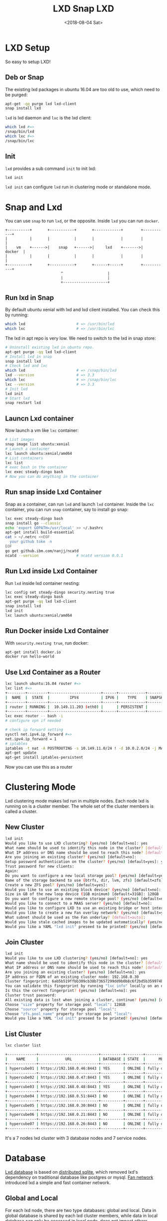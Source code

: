 #+title: LXD
#+date: <2019-01-03 Thu>
#+TITLE: Snap LXD
#+DATE: <2018-08-04 Sat>
* LXD Setup

  So easy to setup LXD!
** Deb or Snap

   The existing lxd packages in ubuntu 16.04 are too old to use, which
   need to be purged:
   #+begin_src sh
     apt-get -qq purge lxd lxd-client
     snap install lxd
   #+end_src

   =lxd= is lxd daemon and =lxc= is the lxd client:
   #+begin_src sh
     which lxd #=>
     /snap/bin/lxd
     which lxc #=>
     /snap/bin/lxc
   #+end_src

** Init
   =lxd= provides a sub command =init= to init lxd:
   #+begin_src sh
   lxd init
   #+end_src

   =lxd init= can configure =lxd= run in clustering mode or standalone
   mode.

* Snap and Lxd

  You can use =snap= to run =lxd=, or the opposite. Inside =lxd= you
  can run =docker=.

  #+BEGIN_SRC artist
     +----------+       +-----------+       +------------+        +-----------+
     |          |       |           |       |            |        |           |
     |    vm    +------>|    snap   +------>|     lxd    +------->|   docker  |
     |          |       |           |       |            |        |           |
     +----------+       +-----------+       +------+-----+        +-----------+
                              ^                    |
                              |                    |
                              +--------------------+
  #+END_SRC

** Run lxd in Snap

   By default ubuntu xenial with lxd and lxd client installed. You can
   check this by running:

   #+BEGIN_SRC sh
     which lxd                       # => /usr/bin/lxd
     which lxc                       # => /usr/bin/lxc
   #+END_SRC

   The lxd in apt repo is very low. We need to switch to the lxd in
   snap store:

   #+BEGIN_SRC sh
     # Uninstall existing lxd in ubuntu repo.
     apt-get purge -qq lxd lxd-client
     # Install lxd in snap
     snap install lxd
     # Check lxd and lxc
     which lxd                       # => /snap/bin/lxd
     lxd --version                   # => 3.3
     which lxc                       # => /snap/bin/lxc
     lxc --version                   # => 3.3
     # Init lxd
     lxd init
     # Start lxd
     snap restart lxd
   #+END_SRC

** Launcn Lxd container

   Now launch a vm like =lxc= container:
   #+BEGIN_SRC sh
     # List images
     snap image list ubuntu:xenial
     # Launch a container
     lxc launch ubuntu:xenial/amd64
     # List containers
     lxc list
     # exec bash in the container
     lxc exec steady-dingo bash
     # Now you can do anything in the container
   #+END_SRC

** Run snap inside Lxd Container

   Snap as a container, can run =lxd= and launch =lxd=
   container. Inside the =lxc= container, you can run =snap=
   container, say to install go snap:
   #+BEGIN_SRC sh
     lxc exec steady-dingo bash
     snap install go --classic
     echo 'export GOPATH=/usr/local' >> ~/.bashrc
     apt-get install build-essential
     cat > ~/.netrc <<EOF
       your github toke  n
     EOF
     go get github.ibm.com/nanjj/ncatd
     ncatd --version                 # ncatd version 0.0.1
   #+END_SRC

** Run Lxd inside Lxd Container

   Run =lxd= inside lxd container nesting:
   #+BEGIN_SRC sh
     lxc config set steady-dingo security.nesting true
     lxc exec steady-dingo bash
     apt-get purge -qq lxd lxd-client
     snap install lxd
     lxd init
     lxc launch ubuntu:xenial/amd64
   #+END_SRC

** Run Docker inside Lxd Container

   With =security.nesting true=, run docker:

   #+BEGIN_SRC sh
     apt-get install docker.io
     docker run hello-world
   #+END_SRC

** Use Lxd Container as a Router
   #+begin_src sh
     lxc launch ubuntu:16.04 router #=>
     lxc list #=>
     +--------+---------+-----------------------+------+------------+-----------+
     |  NAME  |  STATE  |         IPV4          | IPV6 |    TYPE    | SNAPSHOTS |
     +--------+---------+-----------------------+------+------------+-----------+
     | router | RUNNING |  10.149.11.203 (eth0) |      | PERSISTENT |           |
     +--------+---------+-----------------------+------+------------+-----------+
     lxc exec router -- bash -i
     # configure vpn if needed

     # check ip forward setting
     sysctl net.ipv4.ip_forward #=>
     net.ipv4.ip_forward = 1
     # iptables
     iptables -t nat -A POSTROUTING -s 10.149.11.0/24 ! -d 10.0.2.0/24 -j MASQUERADE
     apt-get update
     apt-get install iptables-persistent
   #+end_src
   Now you can use this as a router

* Clustering Mode

  Lxd clustering mode makes lxd run in multiple nodes. Each node lxd
  is running on is a cluster member. The whole set of the cluster
  members is called a cluster.

** New Cluster
   #+begin_src sh
     lxd init
     Would you like to use LXD clustering? (yes/no) [default=no]: yes
     What name should be used to identify this node in the cluster? [default=hypercube01]:
     What IP address or DNS name should be used to reach this node? [default=192.168.0.46]:
     Are you joining an existing cluster? (yes/no) [default=no]:
     Setup password authentication on the cluster? (yes/no) [default=yes]: yes
     Trust password for new clients:
     Again:
     Do you want to configure a new local storage pool? (yes/no) [default=yes]:
     Name of the storage backend to use (btrfs, dir, lvm, zfs) [default=zfs]:
     Create a new ZFS pool? (yes/no) [default=yes]:
     Would you like to use an existing block device? (yes/no) [default=no]:
     Size in GB of the new loop device (1GB minimum) [default=31GB]: 128GB
     Do you want to configure a new remote storage pool? (yes/no) [default=no]:
     Would you like to connect to a MAAS server? (yes/no) [default=no]:
     Would you like to configure LXD to use an existing bridge or host interface? (yes/no) [default=no]:
     Would you like to create a new Fan overlay network? (yes/no) [default=yes]:
     What subnet should be used as the Fan underlay? [default=auto]:
     Would you like stale cached images to be updated automatically? (yes/no) [default=yes]
     Would you like a YAML "lxd init" preseed to be printed? (yes/no) [default=no]:
   #+end_src
** Join Cluster
   #+begin_src sh
     lxd init
     Would you like to use LXD clustering? (yes/no) [default=no]: yes
     What name should be used to identify this node in the cluster? [default=hypercube06]:
     What IP address or DNS name should be used to reach this node? [default=192.168.0.21]:
     Are you joining an existing cluster? (yes/no) [default=no]: yes
     IP address or FQDN of an existing cluster node: 192.168.0.30
     Cluster fingerprint: 6ab5b519ffbb309cb38b73657299dd9b0b8c6f2bd5b359974bf3bc77ce9c8977
     You can validate this fingerprint by running "lxc info" locally on an existing node.
     Is this the correct fingerprint? (yes/no) [default=no]: yes
     Cluster trust password:
     All existing data is lost when joining a cluster, continue? (yes/no) [default=no] yes
     Choose "size" property for storage pool "local": 128GB
     Choose "source" property for storage pool "local":
     Choose "zfs.pool_name" property for storage pool "local":
     Would you like a YAML "lxd init" preseed to be printed? (yes/no) [default=no]:
   #+end_src
** List Cluster
   #+begin_src sh
     lxc cluster list

     +-------------+---------------------------+----------+--------+-------------------+
     |    NAME     |            URL            | DATABASE | STATE  |      MESSAGE      |
     +-------------+---------------------------+----------+--------+-------------------+
     | hypercube01 | https://192.168.0.46:8443 | YES      | ONLINE | fully operational |
     +-------------+---------------------------+----------+--------+-------------------+
     | hypercube02 | https://192.168.0.47:8443 | YES      | ONLINE | fully operational |
     +-------------+---------------------------+----------+--------+-------------------+
     | hypercube03 | https://192.168.0.48:8443 | YES      | ONLINE | fully operational |
     +-------------+---------------------------+----------+--------+-------------------+
     | hypercube04 | https://192.168.0.51:8443 | NO       | ONLINE | fully operational |
     +-------------+---------------------------+----------+--------+-------------------+
     | hypercube05 | https://192.168.0.30:8443 | NO       | ONLINE | fully operational |
     +-------------+---------------------------+----------+--------+-------------------+
     | hypercube06 | https://192.168.0.21:8443 | NO       | ONLINE | fully operational |
     +-------------+---------------------------+----------+--------+-------------------+
     | hypercube07 | https://192.168.0.26:8443 | NO       | ONLINE | fully operational |
     +-------------+---------------------------+----------+--------+-------------------+
   #+end_src
   It's a 7 nodes lxd cluster with 3 database nodes and 7 service
   nodes.
* Database
  [[https://github.com/lxc/lxd/blob/master/doc/database.md][Lxd database]] is based on [[https://github.com/CanonicalLtd/dqlite][distributed sqlite]], which removed lxd's
  dependency on traditional database like postgres or mysql. [[https://wiki.ubuntu.com/FanNetworking][Fan
  network]] introduced lxd a simple and fast container network.
** Global and Local
   For each lxd node, there are two type databases: global and
   local. Data in global database is shared by each lxd cluster
   members, while data in local database can only be accessed in
   local node, does not impact others.
** Lxd sql
   #+begin_src sh
   lxd sql <local|global> <query>  [flags]
   #+end_src
** Global Schemas
   For example, to list global schemas:
   #+begin_src sh
     lxd sql global .schema #=>
     PRAGMA foreign_keys=OFF;
     BEGIN TRANSACTION;
     CREATE TABLE schema (
         id         INTEGER PRIMARY KEY AUTOINCREMENT NOT NULL,
         version    INTEGER NOT NULL,
         updated_at DATETIME NOT NULL,
         UNIQUE (version)
     );
     INSERT INTO schema VALUES(1,13,1546788241);
     CREATE TABLE "containers" (
         id INTEGER primary key AUTOINCREMENT NOT NULL,
         node_id INTEGER NOT NULL,
         name TEXT NOT NULL,
         architecture INTEGER NOT NULL,
         type INTEGER NOT NULL,
         ephemeral INTEGER NOT NULL DEFAULT 0,
         creation_date DATETIME NOT NULL DEFAULT 0,
         stateful INTEGER NOT NULL DEFAULT 0,
         last_use_date DATETIME,
         description TEXT,
         project_id INTEGER NOT NULL,
         UNIQUE (project_id, name),
         FOREIGN KEY (node_id) REFERENCES nodes (id) ON DELETE CASCADE,
         FOREIGN KEY (project_id) REFERENCES projects (id) ON DELETE CASCADE
     );
     CREATE TABLE "images" (
         id INTEGER PRIMARY KEY AUTOINCREMENT NOT NULL,
         fingerprint TEXT NOT NULL,
         filename TEXT NOT NULL,
         size INTEGER NOT NULL,
         public INTEGER NOT NULL DEFAULT 0,
         architecture INTEGER NOT NULL,
         creation_date DATETIME,
         expiry_date DATETIME,
         upload_date DATETIME NOT NULL,
         cached INTEGER NOT NULL DEFAULT 0,
         last_use_date DATETIME,
         auto_update INTEGER NOT NULL DEFAULT 0,
         project_id INTEGER NOT NULL,
         UNIQUE (project_id, fingerprint),
         FOREIGN KEY (project_id) REFERENCES projects (id) ON DELETE CASCADE
     );
     CREATE TABLE "images_aliases" (
         id INTEGER PRIMARY KEY AUTOINCREMENT NOT NULL,
         name TEXT NOT NULL,
         image_id INTEGER NOT NULL,
         description TEXT,
         project_id INTEGER NOT NULL,
         UNIQUE (project_id, name),
         FOREIGN KEY (image_id) REFERENCES images (id) ON DELETE CASCADE,
         FOREIGN KEY (project_id) REFERENCES projects (id) ON DELETE CASCADE
     );
     CREATE TABLE "operations" (
         id INTEGER PRIMARY KEY AUTOINCREMENT NOT NULL,
         uuid TEXT NOT NULL,
         node_id TEXT NOT NULL,
         type INTEGER NOT NULL DEFAULT 0,
         project_id INTEGER,
         UNIQUE (uuid),
         FOREIGN KEY (node_id) REFERENCES nodes (id) ON DELETE CASCADE,
         FOREIGN KEY (project_id) REFERENCES projects (id) ON DELETE CASCADE
     );
     CREATE TABLE "profiles" (
         id INTEGER PRIMARY KEY AUTOINCREMENT NOT NULL,
         name TEXT NOT NULL,
         description TEXT,
         project_id INTEGER NOT NULL,
         UNIQUE (project_id, name),
         FOREIGN KEY (project_id) REFERENCES projects (id) ON DELETE CASCADE
     );
     CREATE TABLE "storage_volumes" (
         id INTEGER PRIMARY KEY AUTOINCREMENT NOT NULL,
         name TEXT NOT NULL,
         storage_pool_id INTEGER NOT NULL,
         node_id INTEGER NOT NULL,
         type INTEGER NOT NULL,
         description TEXT,
         snapshot INTEGER NOT NULL DEFAULT 0,
         project_id INTEGER NOT NULL,
         UNIQUE (storage_pool_id, node_id, project_id, name, type),
         FOREIGN KEY (storage_pool_id) REFERENCES storage_pools (id) ON DELETE CASCADE,
         FOREIGN KEY (node_id) REFERENCES nodes (id) ON DELETE CASCADE,
         FOREIGN KEY (project_id) REFERENCES projects (id) ON DELETE CASCADE
     );
     CREATE TABLE certificates (
         id INTEGER PRIMARY KEY AUTOINCREMENT NOT NULL,
         fingerprint TEXT NOT NULL,
         type INTEGER NOT NULL,
         name TEXT NOT NULL,
         certificate TEXT NOT NULL,
         UNIQUE (fingerprint)
     );
     CREATE TABLE config (
         id INTEGER PRIMARY KEY AUTOINCREMENT NOT NULL,
         key TEXT NOT NULL,
         value TEXT,
         UNIQUE (key)
     );
     CREATE TABLE containers_backups (
         id INTEGER PRIMARY KEY AUTOINCREMENT NOT NULL,
         container_id INTEGER NOT NULL,
         name VARCHAR(255) NOT NULL,
         creation_date DATETIME,
         expiry_date DATETIME,
         container_only INTEGER NOT NULL default 0,
         optimized_storage INTEGER NOT NULL default 0,
         FOREIGN KEY (container_id) REFERENCES containers (id) ON DELETE CASCADE,
         UNIQUE (container_id, name)
     );
     CREATE TABLE containers_config (
         id INTEGER PRIMARY KEY AUTOINCREMENT NOT NULL,
         container_id INTEGER NOT NULL,
         key TEXT NOT NULL,
         value TEXT,
         FOREIGN KEY (container_id) REFERENCES containers (id) ON DELETE CASCADE,
         UNIQUE (container_id, key)
     );
     CREATE TABLE containers_devices (
         id INTEGER primary key AUTOINCREMENT NOT NULL,
         container_id INTEGER NOT NULL,
         name TEXT NOT NULL,
         type INTEGER NOT NULL default 0,
         FOREIGN KEY (container_id) REFERENCES containers (id) ON DELETE CASCADE,
         UNIQUE (container_id, name)
     );
     CREATE TABLE containers_devices_config (
         id INTEGER primary key AUTOINCREMENT NOT NULL,
         container_device_id INTEGER NOT NULL,
         key TEXT NOT NULL,
         value TEXT,
         FOREIGN KEY (container_device_id) REFERENCES containers_devices (id) ON DELETE CASCADE,
         UNIQUE (container_device_id, key)
     );
     CREATE TABLE containers_profiles (
         id INTEGER primary key AUTOINCREMENT NOT NULL,
         container_id INTEGER NOT NULL,
         profile_id INTEGER NOT NULL,
         apply_order INTEGER NOT NULL default 0,
         UNIQUE (container_id, profile_id),
         FOREIGN KEY (container_id) REFERENCES containers(id) ON DELETE CASCADE,
         FOREIGN KEY (profile_id) REFERENCES profiles(id) ON DELETE CASCADE
     );
     CREATE TABLE images_nodes (
         id INTEGER PRIMARY KEY AUTOINCREMENT NOT NULL,
         image_id INTEGER NOT NULL,
         node_id INTEGER NOT NULL,
         UNIQUE (image_id, node_id),
         FOREIGN KEY (image_id) REFERENCES images (id) ON DELETE CASCADE,
         FOREIGN KEY (node_id) REFERENCES nodes (id) ON DELETE CASCADE
     );
     CREATE TABLE images_properties (
         id INTEGER PRIMARY KEY AUTOINCREMENT NOT NULL,
         image_id INTEGER NOT NULL,
         type INTEGER NOT NULL,
         key TEXT NOT NULL,
         value TEXT,
         FOREIGN KEY (image_id) REFERENCES images (id) ON DELETE CASCADE
     );
     CREATE TABLE images_source (
         id INTEGER PRIMARY KEY AUTOINCREMENT NOT NULL,
         image_id INTEGER NOT NULL,
         server TEXT NOT NULL,
         protocol INTEGER NOT NULL,
         certificate TEXT NOT NULL,
         alias TEXT NOT NULL,
         FOREIGN KEY (image_id) REFERENCES images (id) ON DELETE CASCADE
     );
     CREATE TABLE networks (
         id INTEGER PRIMARY KEY AUTOINCREMENT NOT NULL,
         name TEXT NOT NULL,
         description TEXT,
         state INTEGER NOT NULL DEFAULT 0,
         UNIQUE (name)
     );
     CREATE TABLE networks_config (
         id INTEGER PRIMARY KEY AUTOINCREMENT NOT NULL,
         network_id INTEGER NOT NULL,
         node_id INTEGER,
         key TEXT NOT NULL,
         value TEXT,
         UNIQUE (network_id, node_id, key),
         FOREIGN KEY (network_id) REFERENCES networks (id) ON DELETE CASCADE,
         FOREIGN KEY (node_id) REFERENCES nodes (id) ON DELETE CASCADE
     );
     CREATE TABLE networks_nodes (
         id INTEGER PRIMARY KEY AUTOINCREMENT NOT NULL,
         network_id INTEGER NOT NULL,
         node_id INTEGER NOT NULL,
         UNIQUE (network_id, node_id),
         FOREIGN KEY (network_id) REFERENCES networks (id) ON DELETE CASCADE,
         FOREIGN KEY (node_id) REFERENCES nodes (id) ON DELETE CASCADE
     );
     CREATE TABLE nodes (
         id INTEGER PRIMARY KEY,
         name TEXT NOT NULL,
         description TEXT DEFAULT '',
         address TEXT NOT NULL,
         schema INTEGER NOT NULL,
         api_extensions INTEGER NOT NULL,
         heartbeat DATETIME DEFAULT CURRENT_TIMESTAMP,
         pending INTEGER NOT NULL DEFAULT 0,
         UNIQUE (name),
         UNIQUE (address)
     );
     CREATE TABLE profiles_config (
         id INTEGER PRIMARY KEY AUTOINCREMENT NOT NULL,
         profile_id INTEGER NOT NULL,
         key TEXT NOT NULL,
         value TEXT,
         UNIQUE (profile_id, key),
         FOREIGN KEY (profile_id) REFERENCES profiles(id) ON DELETE CASCADE
     );
     CREATE TABLE profiles_devices (
         id INTEGER PRIMARY KEY AUTOINCREMENT NOT NULL,
         profile_id INTEGER NOT NULL,
         name TEXT NOT NULL,
         type INTEGER NOT NULL default 0,
         UNIQUE (profile_id, name),
         FOREIGN KEY (profile_id) REFERENCES profiles (id) ON DELETE CASCADE
     );
     CREATE TABLE profiles_devices_config (
         id INTEGER PRIMARY KEY AUTOINCREMENT NOT NULL,
         profile_device_id INTEGER NOT NULL,
         key TEXT NOT NULL,
         value TEXT,
         UNIQUE (profile_device_id, key),
         FOREIGN KEY (profile_device_id) REFERENCES profiles_devices (id) ON DELETE CASCADE
     );
     CREATE TABLE projects (
         id INTEGER PRIMARY KEY AUTOINCREMENT NOT NULL,
         name TEXT NOT NULL,
         description TEXT,
         UNIQUE (name)
     );
     CREATE TABLE projects_config (
         id INTEGER PRIMARY KEY AUTOINCREMENT NOT NULL,
         project_id INTEGER NOT NULL,
         key TEXT NOT NULL,
         value TEXT,
         FOREIGN KEY (project_id) REFERENCES projects (id) ON DELETE CASCADE,
         UNIQUE (project_id, key)
     );
     CREATE TABLE storage_pools (
         id INTEGER PRIMARY KEY AUTOINCREMENT NOT NULL,
         name TEXT NOT NULL,
         driver TEXT NOT NULL,
         description TEXT,
         state INTEGER NOT NULL DEFAULT 0,
         UNIQUE (name)
     );
     CREATE TABLE storage_pools_config (
         id INTEGER PRIMARY KEY AUTOINCREMENT NOT NULL,
         storage_pool_id INTEGER NOT NULL,
         node_id INTEGER,
         key TEXT NOT NULL,
         value TEXT,
         UNIQUE (storage_pool_id, node_id, key),
         FOREIGN KEY (storage_pool_id) REFERENCES storage_pools (id) ON DELETE CASCADE,
         FOREIGN KEY (node_id) REFERENCES nodes (id) ON DELETE CASCADE
     );
     CREATE TABLE storage_pools_nodes (
         id INTEGER PRIMARY KEY AUTOINCREMENT NOT NULL,
         storage_pool_id INTEGER NOT NULL,
         node_id INTEGER NOT NULL,
         UNIQUE (storage_pool_id, node_id),
         FOREIGN KEY (storage_pool_id) REFERENCES storage_pools (id) ON DELETE CASCADE,
         FOREIGN KEY (node_id) REFERENCES nodes (id) ON DELETE CASCADE
     );
     CREATE TABLE storage_volumes_config (
         id INTEGER PRIMARY KEY AUTOINCREMENT NOT NULL,
         storage_volume_id INTEGER NOT NULL,
         key TEXT NOT NULL,
         value TEXT,
         UNIQUE (storage_volume_id, key),
         FOREIGN KEY (storage_volume_id) REFERENCES storage_volumes (id) ON DELETE CASCADE
     );
     COMMIT;
   #+end_src
** Local Schemas
   To list local database schemas:
   #+begin_src sh
     lxd sql local .schema #=>
     PRAGMA foreign_keys=OFF;
     BEGIN TRANSACTION;
     CREATE TABLE schema (
         id         INTEGER PRIMARY KEY AUTOINCREMENT NOT NULL,
         version    INTEGER NOT NULL,
         updated_at DATETIME NOT NULL,
         UNIQUE (version)
     );
     INSERT INTO schema VALUES(1,38,1546788240);
     CREATE TABLE config (
         id INTEGER PRIMARY KEY AUTOINCREMENT NOT NULL,
         key VARCHAR(255) NOT NULL,
         value TEXT,
         UNIQUE (key)
     );
     CREATE TABLE patches (
         id INTEGER PRIMARY KEY AUTOINCREMENT NOT NULL,
         name VARCHAR(255) NOT NULL,
         applied_at DATETIME NOT NULL,
         UNIQUE (name)
     );
     CREATE TABLE raft_nodes (
         id INTEGER PRIMARY KEY AUTOINCREMENT NOT NULL,
         address TEXT NOT NULL,
         UNIQUE (address)
     );
     COMMIT;
   #+end_src
** Raft Nodes
   #+begin_src sh
     lxd sql local 'select * from raft_nodes' #=>
     +----+-------------------+
     | id |      address      |
     +----+-------------------+
     | 1  | 192.168.0.46:8443 |
     | 2  | 192.168.0.47:8443 |
     | 3  | 192.168.0.48:8443 |
     +----+-------------------+
   #+end_src
   [[https://github.com/CanonicalLtd/dqlite][Distributed Sqlite]] is using raft to sync sqlite db logs.
** Cluster nodes
   #+begin_src sh
     lxd sql global 'select * from nodes'
     +----+-------------+-------------------+--------+----------------+--------------------------------+---------+
     | id |    name     |      address      | schema | api_extensions |           heartbeat            | pending |
     +----+-------------+-------------------+--------+----------------+--------------------------------+---------+
     | 1  | hypercube01 | 192.168.0.46:8443 | 13     | 115            | 2019-01-29T12:09:42.37271017Z  | 0       |
     | 2  | hypercube02 | 192.168.0.47:8443 | 13     | 115            | 2019-01-29T12:09:42.45776374Z  | 0       |
     | 3  | hypercube03 | 192.168.0.48:8443 | 13     | 115            | 2019-01-29T12:09:42.521913386Z | 0       |
     | 4  | hypercube04 | 192.168.0.51:8443 | 13     | 115            | 2019-01-29T12:09:42.599993638Z | 0       |
     | 5  | hypercube05 | 192.168.0.30:8443 | 13     | 115            | 2019-01-29T12:09:42.661997234Z | 0       |
     | 6  | hypercube06 | 192.168.0.21:8443 | 13     | 115            | 2019-01-29T12:09:42.733539797Z | 0       |
     | 7  | hypercube07 | 192.168.0.26:8443 | 13     | 115            | 2019-01-29T12:09:42.796405819Z | 0       |
     +----+-------------+-------------------+--------+----------------+--------------------------------+---------+
   #+end_src
** Containers
   #+begin_src sh
     lxd sql global 'select * from containers' #=>
     +----+---------+----------------+------------+
     | id | node_id |      name      | project_id |
     +----+---------+----------------+------------+
     | 20 | 2       | grafana        | 1          |
     | 30 | 3       | go             | 1          |
     | 32 | 1       | guyujie        | 1          |
     | 33 | 4       | nginx          | 1          |
     | 36 | 1       | lxdui01        | 1          |
     | 38 | 1       | crack-mako     | 1          |
     | 39 | 5       | lxdui02        | 1          |
     | 42 | 6       | fluent-hamster | 1          |
     | 43 | 1       | b2             | 1          |
     | 44 | 2       | b3             | 1          |
     +----+---------+----------------+------------+
   #+end_src
   To select the node with least containers:
   #+begin_src sh
     lxd sql global \
         'select node_id, count(node_id) as node_count from containers
          group by node_id order by node_count'
   #+end_src
* Network

  Lxd can be configured to use [[https://wiki.ubuntu.com/FanNetworking][Ubuntu Fan Network]].

  Say 2 containers A and B:
  | Container | IP            | Hyper       | Hyper IP        |
  |-----------+---------------+-------------+-----------------|
  | A         | 240.0.46.14/8 | hypercube01 | 192.168.0.46/16 |
  | B         | 240.0.47.99/8 | hypercube02 | 192.168.0.47/16 |

  Now ping B on A:
  #+begin_src sh
  ping 240.0.47.99 #=>
  ARP, Request who-has 240.0.47.99 tell 240.0.46.14, length 28
  #+end_src
  On hypercube01 the arp request being forwarded to hypercube02:
  #+begin_src sh
    17:07:29.650323 IP 192.168.0.46.53730 > 192.168.0.47.8472
    ARP, Request who-has 240.0.47.99 tell 240.0.46.14, length 28
  #+end_src
* Operations
** Launch Container
   =lxc launch b --debug= will do:
   1. Get version
      #+begin_src sh
        DBUG[01-22|14:13:15] Connecting to a remote LXD over HTTPs
        DBUG[01-22|14:13:15] Sending request to LXD                   method=GET url=https://192.168.0.48:8443/1.0 etag=
        DBUG[01-22|14:13:17] Got response struct from LXD
        DBUG[01-22|14:13:17]
                {
                        "config": {
                                "cluster.https_address": "192.168.0.48:8443",
                                "core.https_address": "192.168.0.48:8443",
                                "core.trust_password": true
                        },
                        "api_extensions": [...],
                        "api_status": "stable",
                        "api_version": "1.0",
                        "auth": "trusted",
                        "public": false,
                        "auth_methods": [
                                "tls"
                        ],
                        "environment": {
                                "addresses": [
                                        "192.168.0.48:8443"
                                ],
                                "architectures": [
                                        "x86_64",
                                        "i686"
                                ],
                                "certificate": "...",
                                "certificate_fingerprint": "...",
                                "driver": "lxc",
                                "driver_version": "3.1.0",
                                "kernel": "Linux",
                                "kernel_architecture": "x86_64",
                                "kernel_version": "4.15.0-43-generic",
                                "server": "lxd",
                                "server_pid": 32645,
                                "server_version": "3.9",
                                "storage": "zfs",
                                "storage_version": "0.7.5-1ubuntu16.4",
                                "server_clustered": true,
                                "server_name": "hypercube03",
                                "project": "default"
                        }
                }
      #+end_src
   2. Get image
      #+begin_src sh
        Creating the container
        DBUG[01-22|14:13:17] Sending request to LXD                   method=GET url=https://192.168.0.48:8443/1.0/images/aliases/b etag=
        DBUG[01-22|14:13:19] Got response struct from LXD
        DBUG[01-22|14:13:19]
                {
                        "description": "",
                        "target": "dcbc8e3e5c2ed9fb21c3d0659a0eee004bde52fac6616bc1453717032e52a700",
                        "name": "b"
                }
        DBUG[01-22|14:13:19] Sending request to LXD                   method=GET url=https://192.168.0.48:8443/1.0/images/dcbc8e3e5c2ed9fb21c3d0659a0eee004bde52fac6616bc1453717032e52a700 etag=
        DBUG[01-22|14:13:20] Got response struct from LXD
        DBUG[01-22|14:13:20]
                {
                        "auto_update": true,
                        "properties": {
                                "architecture": "amd64",
                                "description": "ubuntu 18.04 LTS amd64 (release) (20190114)",
                                "label": "release",
                                "os": "ubuntu",
                                "release": "bionic",
                                "serial": "20190114",
                                "version": "18.04"
                        },
                        "public": false,
                        "aliases": [
                                {
                                        "name": "b",
                                        "description": ""
                                }
                        ],
                        "architecture": "x86_64",
                        "cached": true,
                        "filename": "ubuntu-18.04-server-cloudimg-amd64-lxd.tar.xz",
                        "fingerprint": "dcbc8e3e5c2ed9fb21c3d0659a0eee004bde52fac6616bc1453717032e52a700",
                        "size": 183468820,
                        "update_source": {
                                "alias": "b",
                                "certificate": "",
                                "protocol": "simplestreams",
                                "server": "https://cloud-images.ubuntu.com/releases"
                        },
                        "created_at": "2019-01-14T00:00:00Z",
                        "expires_at": "2023-04-26T00:00:00Z",
                        "last_used_at": "2019-01-18T08:22:28.5476208Z",
                        "uploaded_at": "2019-01-15T00:36:47.651093161Z"
                }
      #+end_src
   3. Create Container Operation
      #+begin_src sh
        DBUG[01-22|14:13:22] Connected to the websocket
        DBUG[01-22|14:13:22] Sending request to LXD                   method=POST url=https://192.168.0.48:8443/1.0/containers etag=
        DBUG[01-22|14:13:22]
                {
                        "architecture": "",
                        "config": {},
                        "devices": {},
                        "ephemeral": false,
                        "profiles": null,
                        "stateful": false,
                        "description": "",
                        "name": "",
                        "source": {
                                "type": "image",
                                "certificate": "",
                                "fingerprint": "dcbc8e3e5c2ed9fb21c3d0659a0eee004bde52fac6616bc1453717032e52a700"
                        },
                        "instance_type": ""
                }
        DBUG[01-22|14:13:24] Got operation from LXD
        DBUG[01-22|14:13:24]
                {
                        "id": "1de45646-d209-413f-827a-ef7921c3c7f8",
                        "class": "task",
                        "description": "Creating container",
                        "created_at": "2019-01-22T06:13:23.360302136Z",
                        "updated_at": "2019-01-22T06:13:23.360302136Z",
                        "status": "Running",
                        "status_code": 103,
                        "resources": {
                                "containers": [
                                        "/1.0/containers/fluent-hamster"
                                ]
                        },
                        "metadata": null,
                        "may_cancel": false,
                        "err": ""
                }
      #+end_src
   4. Wait Create Operation Done
      #+begin_src sh
        DBUG[01-22|14:13:24] Sending request to LXD                   method=GET url=https://192.168.0.48:8443/1.0/operations/1de45646-d209-413f-827a-ef7921c3c7f8 etag=
        DBUG[01-22|14:13:25] Got response struct from LXD
        DBUG[01-22|14:13:25]
                {
                        "id": "1de45646-d209-413f-827a-ef7921c3c7f8",
                        "class": "task",
                        "description": "Creating container",
                        "created_at": "2019-01-22T06:13:23.360302136Z",
                        "updated_at": "2019-01-22T06:13:23.360302136Z",
                        "status": "Running",
                        "status_code": 103,
                        "resources": {
                                "containers": [
                                        "/1.0/containers/fluent-hamster"
                                ]
                        },
                        "metadata": null,
                        "may_cancel": false,
                        "err": ""
                }
        Container name is: fluent-hamster
      #+end_src
   5. Get container
      #+begin_src sh
        DBUG[01-22|14:13:37] Sending request to LXD                   method=GET url=https://192.168.0.48:8443/1.0/containers/fluent-hamster etag=
        DBUG[01-22|14:13:39] Got response struct from LXD
        DBUG[01-22|14:13:39]
                {
                        "architecture": "x86_64",
                        "config": {
                                "image.architecture": "amd64",
                                "image.description": "ubuntu 18.04 LTS amd64 (release) (20190114)",
                                "image.label": "release",
                                "image.os": "ubuntu",
                                "image.release": "bionic",
                                "image.serial": "20190114",
                                "image.version": "18.04",
                                "volatile.apply_template": "create",
                                "volatile.base_image": "dcbc8e3e5c2ed9fb21c3d0659a0eee004bde52fac6616bc1453717032e52a700",
                                "volatile.eth0.hwaddr": "00:16:3e:e3:bf:17",
                                "volatile.idmap.base": "0",
                                "volatile.idmap.next": "[{\"Isuid\":true,\"Isgid\":true,\"Hostid\":1000000,\"Nsid\":0,\"Maprange\":1000000000}]",
                                "volatile.last_state.idmap": "[{\"Isuid\":true,\"Isgid\":true,\"Hostid\":1000000,\"Nsid\":0,\"Maprange\":1000000000}]"
                        },
                        "devices": {},
                        "ephemeral": false,
                        "profiles": [
                                "default"
                        ],
                        "stateful": false,
                        "description": "",
                        "created_at": "2019-01-22T06:13:29.053538619Z",
                        "expanded_config": {
                                "image.architecture": "amd64",
                                "image.description": "ubuntu 18.04 LTS amd64 (release) (20190114)",
                                "image.label": "release",
                                "image.os": "ubuntu",
                                "image.release": "bionic",
                                "image.serial": "20190114",
                                "image.version": "18.04",
                                "volatile.apply_template": "create",
                                "volatile.base_image": "dcbc8e3e5c2ed9fb21c3d0659a0eee004bde52fac6616bc1453717032e52a700",
                                "volatile.eth0.hwaddr": "00:16:3e:e3:bf:17",
                                "volatile.idmap.base": "0",
                                "volatile.idmap.next": "[{\"Isuid\":true,\"Isgid\":true,\"Hostid\":1000000,\"Nsid\":0,\"Maprange\":1000000000}]",
                                "volatile.last_state.idmap": "[{\"Isuid\":true,\"Isgid\":true,\"Hostid\":1000000,\"Nsid\":0,\"Maprange\":1000000000}]"
                        },
                        "expanded_devices": {
                                "eth0": {
                                        "name": "eth0",
                                        "nictype": "bridged",
                                        "parent": "lxdfan0",
                                        "type": "nic"
                                },
                                "root": {
                                        "path": "/",
                                        "pool": "local",
                                        "type": "disk"
                                }
                        },
                        "name": "fluent-hamster",
                        "status": "Stopped",
                        "status_code": 102,
                        "last_used_at": "1970-01-01T00:00:00Z",
                        "location": "hypercube06"
                }
      #+end_src
   6. Start Container Operation
      #+begin_src sh
        Starting fluent-hamster
        DBUG[01-22|14:13:39] Sending request to LXD                   method=PUT url=https://192.168.0.48:8443/1.0/containers/fluent-hamster/state etag=
        DBUG[01-22|14:13:39]
                {
                        "action": "start",
                        "timeout": -1,
                        "force": false,
                        "stateful": false
                }
        DBUG[01-22|14:13:40] Got operation from LXD
        DBUG[01-22|14:13:40]
                {
                        "id": "46746a23-5873-4755-a0ad-27385370aa39",
                        "class": "task",
                        "description": "Starting container",
                        "created_at": "2019-01-22T06:13:40.232324373Z",
                        "updated_at": "2019-01-22T06:13:40.232324373Z",
                        "status": "Running",
                        "status_code": 103,
                        "resources": {
                                "containers": [
                                        "/1.0/containers/fluent-hamster"
                                ]
                        },
                        "metadata": null,
                        "may_cancel": false,
                        "err": ""
                }
      #+end_src
   7. Wait Start Operation Done
      #+begin_src sh
        DBUG[01-22|14:13:40] Sending request to LXD                   method=GET url=https://192.168.0.48:8443/1.0/operations/46746a23-5873-4755-a0ad-27385370aa39 etag=
        DBUG[01-22|14:13:42] Got response struct from LXD
        DBUG[01-22|14:13:42]
                {
                        "id": "46746a23-5873-4755-a0ad-27385370aa39",
                        "class": "task",
                        "description": "Starting container",
                        "created_at": "2019-01-22T06:13:40.232324373Z",
                        "updated_at": "2019-01-22T06:13:40.232324373Z",
                        "status": "Success",
                        "status_code": 200,
                        "resources": {
                                "containers": [
                                        "/1.0/containers/fluent-hamster"
                                ]
                        },
                        "metadata": null,
                        "may_cancel": false,
                        "err": ""
                }
      #+end_src
* Ansible
** Lxd connection
   Ansible has a =lxd= connection, which can be used to manage lxd
   containers.
   #+begin_src conf
     [lxdui]
     lxdui01 ansible_host=lxdui01
     lxdui02 ansible_host=lxdui02
     [lxdui:vars]
     ansible_user=root
     ansible_connection=lxd
   #+end_src

   To ping:
   #+begin_src sh
     ansible -m ping lxdui -vvvvv #=>

     ansible 2.7.6
     <lxdui01> ESTABLISH LXD CONNECTION FOR USER: root
     <lxdui01> EXEC /bin/sh -c 'echo ~root && sleep 0'
     <lxdui02> ESTABLISH LXD CONNECTION FOR USER: root
     lxdui02 | SUCCESS => {
         "changed": false,
         "invocation": {
             "module_args": {
                 "data": "pong"
             }
         },
         "ping": "pong"
     }
     lxdui01 | SUCCESS => {
         "changed": false,
         "invocation": {
             "module_args": {
                 "data": "pong"
             }
         },
         "ping": "pong"
     }
     META: ran handlers
     META: ran handlers
   #+end_src

   It can work without ssh:
   #+begin_src sh
     ansible (client) -> lxc (client) -> lxd api(server) -> lxd containers
   #+end_src
